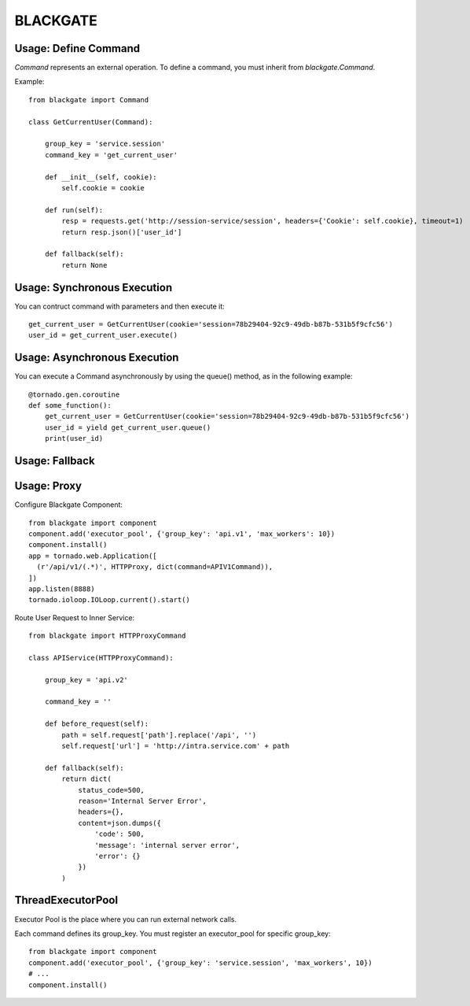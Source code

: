 BLACKGATE
=========

Usage: Define Command
----------------------

`Command` represents an external operation.
To define a command, you must inherit from `blackgate.Command`.

Example::


    from blackgate import Command

    class GetCurrentUser(Command):

        group_key = 'service.session'
        command_key = 'get_current_user'

        def __init__(self, cookie):
            self.cookie = cookie

        def run(self):
            resp = requests.get('http://session-service/session', headers={'Cookie': self.cookie}, timeout=1)
            return resp.json()['user_id']

        def fallback(self):
            return None

Usage: Synchronous Execution
-----------------------------

You can contruct command with parameters and then execute it::

    get_current_user = GetCurrentUser(cookie='session=78b29404-92c9-49db-b87b-531b5f9cfc56')
    user_id = get_current_user.execute()

Usage: Asynchronous Execution
------------------------------

You can execute a Command asynchronously by using the queue() method, as in the following example::

    @tornado.gen.coroutine
    def some_function():
        get_current_user = GetCurrentUser(cookie='session=78b29404-92c9-49db-b87b-531b5f9cfc56')
        user_id = yield get_current_user.queue()
        print(user_id)

Usage: Fallback
----------------

Usage: Proxy
-------------

Configure Blackgate Component::

    from blackgate import component
    component.add('executor_pool', {'group_key': 'api.v1', 'max_workers': 10})
    component.install()
    app = tornado.web.Application([
      (r'/api/v1/(.*)', HTTPProxy, dict(command=APIV1Command)),
    ])
    app.listen(8888)
    tornado.ioloop.IOLoop.current().start()

Route User Request to Inner Service::

    from blackgate import HTTPProxyCommand

    class APIService(HTTPProxyCommand):

        group_key = 'api.v2'

        command_key = ''

        def before_request(self):
            path = self.request['path'].replace('/api', '')
            self.request['url'] = 'http://intra.service.com' + path

        def fallback(self):
            return dict(
                status_code=500,
                reason='Internal Server Error',
                headers={},
                content=json.dumps({
                    'code': 500,
                    'message': 'internal server error',
                    'error': {}
                })
            )


ThreadExecutorPool
--------------------

Executor Pool is the place where you can run external network calls.

Each command defines its group_key.
You must register an executor_pool for specific group_key::

    from blackgate import component
    component.add('executor_pool', {'group_key': 'service.session', 'max_workers', 10})
    # ...
    component.install()
